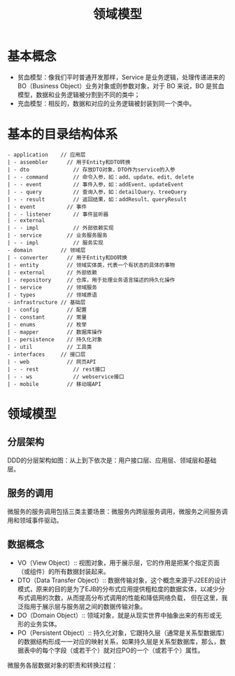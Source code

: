 #+TITLE: 领域模型
* 基本概念
  + 贫血模型：像我们平时普通开发那样，Service 是业务逻辑，处理传递进来的 BO（Business Object）业务对象或则参数对象，对于 BO 来说，BO 是贫血模型，数据和业务逻辑被分割到不同的类中；
  + 充血模型：相反的，数据和对应的业务逻辑被封装到同一个类中。
* 基本的目录结构体系
  #+begin_src text
- application    // 应用层
| - assembler      // 用于Entity和DTO转换
| - dto              // 存放DTO对象，DTO作为service的入参
| - - command        // 命令入参，如：add、update、edit、delete
| - - event          // 事件入参，如：addEvent、updateEvent
| - - query          // 查询入参，如：detailQuery、treeQuery
| - - result         // 返回结果，如：addResult、queryResult
| - event          // 事件
| - - listener       // 事件监听器
| - external
| - - impl           // 外部依赖实现
| - service        // 业务服务服务
| - - impl           // 服务实现
- domain         // 领域层
| - converter      // 用于Entity和DO转换
| - entity         // 领域实体类，代表一个有状态的具体的事物
| - external       // 外部依赖
| - repository     // 仓库，用于处理业务语言描述的持久化操作
| - service        // 领域服务
| - types          // 领域原语
- infrastructure // 基础层
| - config         // 配置
| - constant       // 常量
| - enums          // 枚举
| - mapper         // 数据库操作
| - persistence    // 持久化对象
| - util           // 工具类
- interfaces     // 接口层
| - web            // 网页API
| - - rest           // rest接口
| - - ws             // webservice接口
| - mobile         // 移动端API
  #+end_src

* 领域模型
** 分层架构
  DDD的分层架构如图：从上到下依次是：用户接口层、应用层、领域层和基础层。

  [[file:ddd_layer.jpg]]

** 服务的调用
  微服务的服务调用包括三类主要场景：微服务内跨层服务调用，微服务之间服务调用和领域事件驱动。

  [[file:ddd_invoke.png]]

** 数据概念

   - VO（View Object）:: 视图对象，用于展示层，它的作用是把某个指定页面（或组件）的所有数据封装起来。
   - DTO（Data Transfer Object）:: 数据传输对象，这个概念来源于J2EE的设计模式，原来的目的是为了EJB的分布式应用提供粗粒度的数据实体，以减少分布式调用的次数，从而提高分布式调用的性能和降低网络负载，
	 但在这里，我泛指用于展示层与服务层之间的数据传输对象。
   - DO（Domain Object）:: 领域对象，就是从现实世界中抽象出来的有形或无形的业务实体。
   - PO（Persistent Object）:: 持久化对象，它跟持久层（通常是关系型数据库）的数据结构形成一一对应的映射关系，如果持久层是关系型数据库，那么，数据表中的每个字段（或若干个）就对应PO的一个（或若干个）属性。

微服务各层数据对象的职责和转换过程：

[[file:ddd_valobj.png]]
